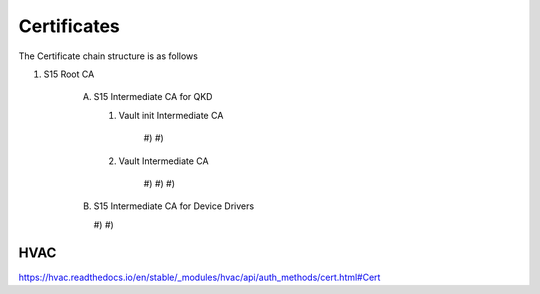 Certificates
============

The Certificate chain structure is as follows

1) S15 Root CA
   
	A)	S15 Intermediate CA for QKD	
		
		#) Vault init Intermediate CA
		
			#)
			#)
			
		#) Vault Intermediate CA

			#)
			#)
			#)
			
	B)	S15 Intermediate CA for Device Drivers

		#)
		#)
      





HVAC
^^^^

https://hvac.readthedocs.io/en/stable/_modules/hvac/api/auth_methods/cert.html#Cert

